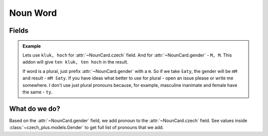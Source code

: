 #########
Noun Word
#########

******
Fields
******

.. class:: NounCard

  .. attribute:: czech

    Word in Czech. Number of words here must be equal to number of words in
    :class:`~NounCard.gender` field.

  .. attribute:: gender

    Gender of the word. See :class:`~czech_plus.models.Gender` class for all
    possible values. Number of words here must be equal to number of words in
    :class:`~NounCard.czech` field.

  .. admonition:: Example

    Lets use ``kluk, hoch`` for :attr:`~NounCard.czech` field.
    And for :attr:`~NounCard.gender` - ``M, M``\ .
    This addon will give ``ten kluk, ten hoch`` in the result.

    If word is a plural, just prefix :attr:`~NounCard.gender` with a ``m``.
    So if we take ``šaty``, the gender will be ``mM`` and result - ``mM šaty``.
    If you have ideas what better to use for plural - open an issue please
    or write me somewhere. I don't use just plural pronouns because, for
    example, masculine inanimate and female have the same - ``ty``.


**************
What do we do?
**************

Based on the :attr:`~NounCard.gender` field, we add pronoun to the
:attr:`~NounCard.czech` field. See values inside
:class:`~czech_plus.models.Gender` to get full list of
pronouns that we add.
